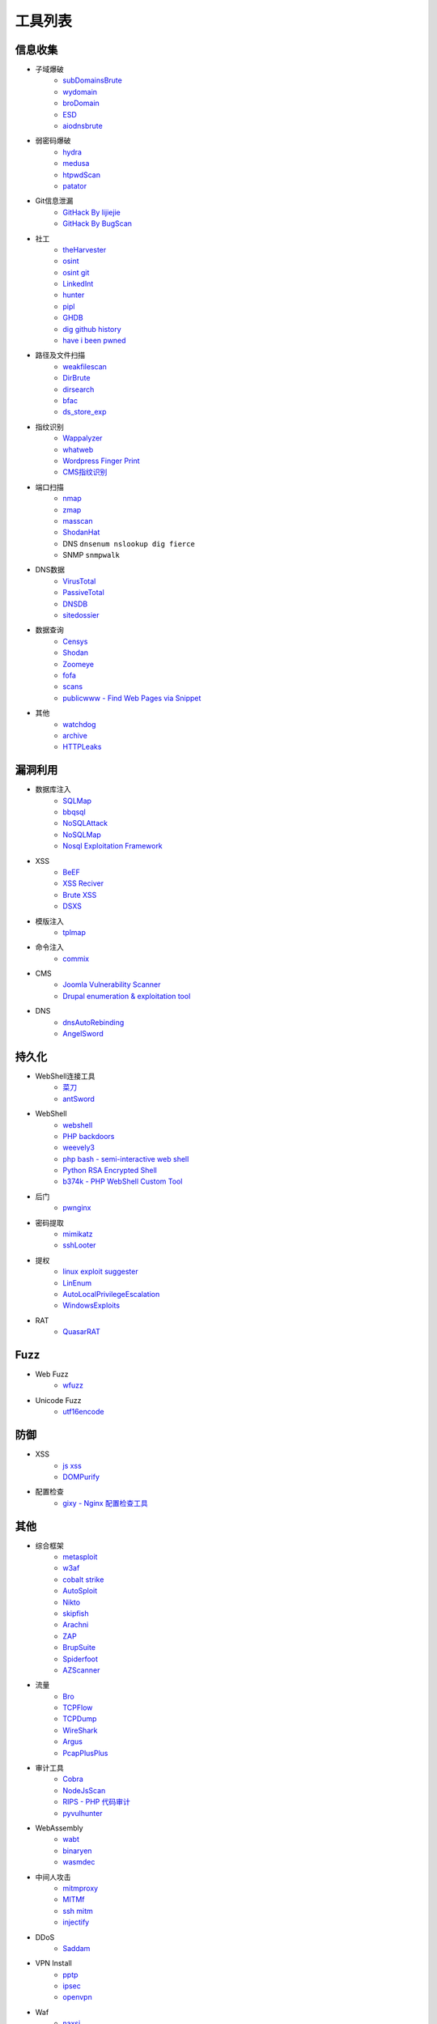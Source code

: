 工具列表
================================

信息收集
--------------------------------
- 子域爆破
    - `subDomainsBrute <https://github.com/lijiejie/subDomainsBrute>`_
    - `wydomain <https://github.com/ring04h/wydomain>`_
    - `broDomain <https://github.com/code-scan/BroDomain>`_
    - `ESD <https://github.com/FeeiCN/ESD>`_
    - `aiodnsbrute <https://github.com/blark/aiodnsbrute>`_

- 弱密码爆破
    - `hydra <https://github.com/vanhauser-thc/thc-hydra>`_
    - `medusa <https://github.com/jmk-foofus/medusa>`_
    - `htpwdScan <https://github.com/lijiejie/htpwdScan>`_
    - `patator <https://github.com/lanjelot/patator>`_

- Git信息泄漏
    - `GitHack By lijiejie <https://github.com/lijiejie/GitHack>`_
    - `GitHack By BugScan <https://github.com/BugScanTeam/GitHack>`_

- 社工
    - `theHarvester <https://github.com/laramies/theHarvester>`_
    - `osint <http://osintframework.com/>`_
    - `osint git <https://github.com/lockfale/OSINT-Framework>`_
    - `LinkedInt <https://github.com/mdsecactivebreach/LinkedInt>`_
    - `hunter <https://hunter.io>`_
    - `pipl <https://pipl.com/>`_
    - `GHDB <https://www.exploit-db.com/google-hacking-database/>`_
    - `dig github history <https://github.com/dxa4481/truffleHog>`_
    - `have i been pwned <https://github.com/kernelmachine/haveibeenpwned>`_

- 路径及文件扫描
    - `weakfilescan <https://github.com/ring04h/weakfilescan>`_
    - `DirBrute <https://github.com/Xyntax/DirBrute>`_
    - `dirsearch <https://github.com/maurosoria/dirsearch>`_
    - `bfac <https://github.com/mazen160/bfac>`_
    - `ds_store_exp <https://github.com/lijiejie/ds_store_exp>`_

- 指纹识别
    - `Wappalyzer <https://github.com/AliasIO/Wappalyzer>`_
    - `whatweb <https://github.com/urbanadventurer/whatweb>`_
    - `Wordpress Finger Print <https://github.com/iniqua/plecost>`_
    - `CMS指纹识别 <https://github.com/n4xh4ck5/CMSsc4n>`_

- 端口扫描
    - `nmap <https://github.com/nmap/nmap>`_
    - `zmap <https://github.com/zmap/zmap>`_
    - `masscan <https://github.com/robertdavidgraham/masscan>`_
    - `ShodanHat <https://github.com/HatBashBR/ShodanHat>`_
    - DNS ``dnsenum nslookup dig fierce``
    - SNMP ``snmpwalk``

- DNS数据
    - `VirusTotal <https://www.virustotal.com/>`_
    - `PassiveTotal <https://passivetotal.org>`_
    - `DNSDB <https://www.dnsdb.info/>`_
    - `sitedossier <http://www.sitedossier.com/>`_

- 数据查询
    - `Censys <https://censys.io>`_
    - `Shodan <https://www.shodan.io/>`_
    - `Zoomeye <https://www.zoomeye.org/>`_
    - `fofa <https://fofa.so/>`_
    - `scans <https://scans.io/>`_
    - `publicwww - Find Web Pages via Snippet <https://publicwww.com/>`_

- 其他
    - `watchdog <https://github.com/flipkart-incubator/watchdog>`_
    - `archive <https://archive.org/web/>`_
    - `HTTPLeaks <https://github.com/cure53/HTTPLeaks>`_

漏洞利用
--------------------------------
- 数据库注入
    - `SQLMap <https://github.com/sqlmapproject/sqlmap>`_
    - `bbqsql <https://github.com/Neohapsis/bbqsql>`_
    - `NoSQLAttack <https://github.com/youngyangyang04/NoSQLAttack>`_
    - `NoSQLMap <https://github.com/codingo/NoSQLMap>`_
    - `Nosql Exploitation Framework <https://github.com/torque59/Nosql-Exploitation-Framework>`_

- XSS
    - `BeEF <https://github.com/beefproject/beef>`_
    - `XSS Reciver <https://github.com/firesunCN/BlueLotus_XSSReceiver>`_
    - `Brute XSS <https://github.com/shawarkhanethicalhacker/BruteXSS>`_
    - `DSXS <https://github.com/stamparm/DSXS>`_

- 模版注入
    - `tplmap <https://github.com/epinna/tplmap>`_

- 命令注入
    - `commix <https://github.com/commixproject/commix>`_

- CMS
    - `Joomla Vulnerability Scanner <https://github.com/rezasp/joomscan>`_
    - `Drupal enumeration & exploitation tool <https://github.com/immunIT/drupwn>`_

- DNS
    - `dnsAutoRebinding <https://github.com/Tr3jer/dnsAutoRebinding>`_
    - `AngelSword <https://github.com/Lucifer1993/AngelSword>`_

持久化
--------------------------------
- WebShell连接工具
    - `菜刀 <https://github.com/Chora10/Cknife>`_
    - `antSword <https://github.com/antoor/antSword>`_

- WebShell
    - `webshell <https://github.com/tennc/webshell>`_
    - `PHP backdoors <https://github.com/bartblaze/PHP-backdoors>`_
    - `weevely3 <https://github.com/epinna/weevely3>`_
    - `php bash - semi-interactive web shell <https://github.com/Arrexel/phpbash>`_
    - `Python RSA Encrypted Shell <https://github.com/Eitenne/TopHat.git>`_
    - `b374k - PHP WebShell Custom Tool <https://github.com/b374k/b374k>`_

- 后门
    - `pwnginx <https://github.com/t57root/pwnginx>`_

- 密码提取
    - `mimikatz <https://github.com/gentilkiwi/mimikatz>`_
    - `sshLooter <https://github.com/mthbernardes/sshLooter>`_

- 提权
    - `linux exploit suggester <https://github.com/mzet-/linux-exploit-suggester>`_
    - `LinEnum <https://github.com/rebootuser/LinEnum>`_
    - `AutoLocalPrivilegeEscalation <https://github.com/ngalongc/AutoLocalPrivilegeEscalation>`_
    - `WindowsExploits <https://github.com/abatchy17/WindowsExploits>`_

- RAT
    - `QuasarRAT <https://github.com/quasar/QuasarRAT>`_

Fuzz
--------------------------------
- Web Fuzz
    - `wfuzz <https://github.com/xmendez/wfuzz>`_

- Unicode Fuzz
    - `utf16encode <http://www.fileformat.info/info/charset/UTF-16/list.htm>`_

防御
--------------------------------
- XSS
    - `js xss <https://github.com/leizongmin/js-xss>`_
    - `DOMPurify <https://github.com/cure53/DOMPurify>`_

- 配置检查
    - `gixy - Nginx 配置检查工具 <https://github.com/yandex/gixy>`_

其他
--------------------------------
- 综合框架
    - `metasploit <https://www.metasploit.com/>`_
    - `w3af <http://w3af.org/>`_
    - `cobalt strike <https://www.cobaltstrike.com>`_
    - `AutoSploit <https://github.com/NullArray/AutoSploit/>`_
    - `Nikto <https://cirt.net/nikto2>`_
    - `skipfish <https://my.oschina.net/u/995648/blog/114321>`_
    - `Arachni <http://www.arachni-scanner.com/>`_
    - `ZAP <http://www.freebuf.com/sectool/5427.html>`_
    - `BrupSuite <https://portswigger.net/burp/>`_
    - `Spiderfoot <https://github.com/smicallef/spiderfoot>`_
    - `AZScanner <https://github.com/az0ne/AZScanner>`_

- 流量
    - `Bro <https://www.bro.org/>`_
    - `TCPFlow <https://github.com/simsong/tcpflow>`_
    - `TCPDump <http://www.tcpdump.org/>`_
    - `WireShark <https://www.wireshark.org>`_
    - `Argus <https://github.com/salesforce/Argus>`_
    - `PcapPlusPlus <https://github.com/seladb/PcapPlusPlus>`_

- 审计工具
    - `Cobra <https://github.com/FeeiCN/cobra>`_
    - `NodeJsScan <https://github.com/ajinabraham/NodeJsScan>`_
    - `RIPS - PHP 代码审计 <http://rips-scanner.sourceforge.net/>`_
    - `pyvulhunter <https://github.com/shengqi158/pyvulhunter>`_

- WebAssembly
    - `wabt <https://github.com/WebAssembly/wabt>`_
    - `binaryen <https://github.com/WebAssembly/binaryen>`_
    - `wasmdec <https://github.com/wwwg/wasmdec>`_

- 中间人攻击
    - `mitmproxy <https://github.com/mitmproxy/mitmproxy>`_
    - `MITMf <https://github.com/byt3bl33d3r/MITMf>`_
    - `ssh mitm <https://github.com/jtesta/ssh-mitm>`_
    - `injectify <https://github.com/samdenty99/injectify>`_

- DDoS
    - `Saddam <https://github.com/OffensivePython/Saddam>`_

- VPN Install
    - `pptp <https://github.com/viljoviitanen/setup-simple-pptp-vpn>`_
    - `ipsec <https://github.com/hwdsl2/setup-ipsec-vpn>`_
    - `openvpn <https://github.com/Nyr/openvpn-install>`_

- Waf
    - `naxsi <https://github.com/nbs-system/naxsi>`_
    - `ModSecurity <https://github.com/SpiderLabs/ModSecurity>`_
    - `ngx_lua_waf <https://github.com/loveshell/ngx_lua_waf>`_
    - `OpenWAF <https://github.com/titansec/OpenWAF>`_

- 混淆
    - `JStillery <https://github.com/mindedsecurity/JStillery>`_
    - `javascript obfuscator <https://github.com/javascript-obfuscator/javascript-obfuscator>`_

- 其他
    - `SecLists <https://github.com/danielmiessler/SecLists>`_
    - `基于hook的php解密 <https://github.com/CaledoniaProject/php-decoder>`_
    - `httrack <http://www.httrack.com/>`_
    - `curl <https://curl.haxx.se/>`_
